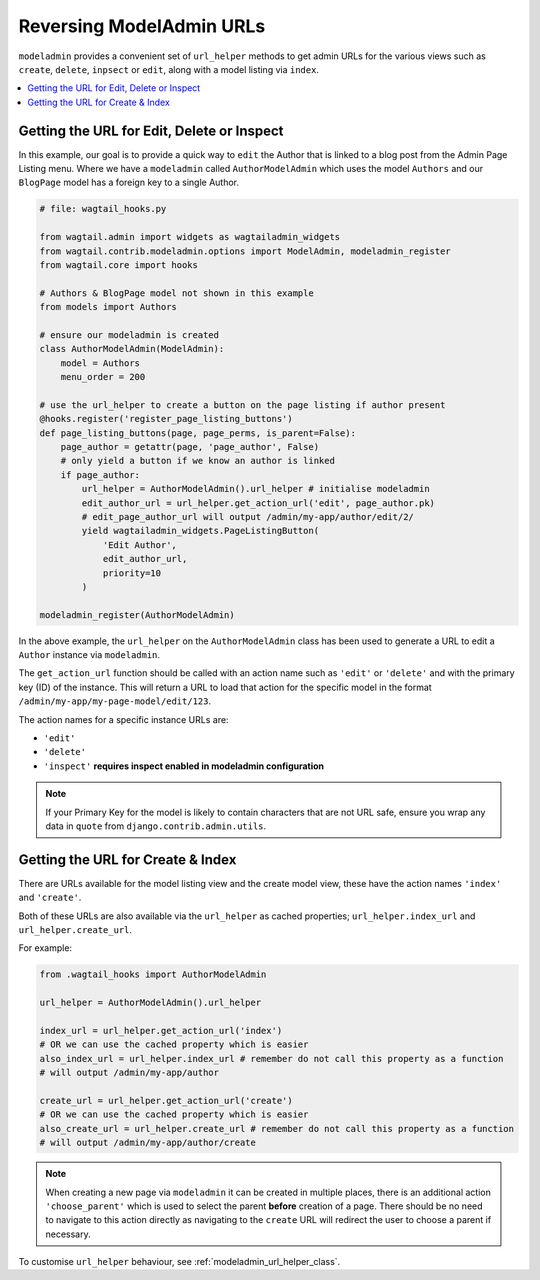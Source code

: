 .. _modeladmin_reversing_urls:

=========================
Reversing ModelAdmin URLs
=========================

``modeladmin`` provides a convenient set of ``url_helper`` methods to get
admin URLs for the various views such as ``create``, ``delete``, ``inpsect``
or ``edit``, along with a model listing via ``index``.

.. contents::
    :local:
    :depth: 1

-------------------------------------------
Getting the URL for Edit, Delete or Inspect
-------------------------------------------

In this example, our goal is to provide a quick way to ``edit`` the Author
that is linked to a blog post from the Admin Page Listing menu. Where we
have a ``modeladmin`` called ``AuthorModelAdmin`` which uses the model
``Authors`` and our ``BlogPage`` model has a foreign key to a single Author.

.. code-block:: python

    # file: wagtail_hooks.py

    from wagtail.admin import widgets as wagtailadmin_widgets
    from wagtail.contrib.modeladmin.options import ModelAdmin, modeladmin_register
    from wagtail.core import hooks

    # Authors & BlogPage model not shown in this example
    from models import Authors

    # ensure our modeladmin is created
    class AuthorModelAdmin(ModelAdmin):
        model = Authors
        menu_order = 200

    # use the url_helper to create a button on the page listing if author present
    @hooks.register('register_page_listing_buttons')
    def page_listing_buttons(page, page_perms, is_parent=False):
        page_author = getattr(page, 'page_author', False)
        # only yield a button if we know an author is linked
        if page_author:
            url_helper = AuthorModelAdmin().url_helper # initialise modeladmin
            edit_author_url = url_helper.get_action_url('edit', page_author.pk)
            # edit_page_author_url will output /admin/my-app/author/edit/2/
            yield wagtailadmin_widgets.PageListingButton(
                'Edit Author',
                edit_author_url,
                priority=10
            )

    modeladmin_register(AuthorModelAdmin)


In the above example, the ``url_helper`` on the ``AuthorModelAdmin`` class has
been used to generate a URL to edit a ``Author`` instance via ``modeladmin``.

The ``get_action_url`` function should be called with an action name such as
``'edit'`` or ``'delete'`` and with the primary key (ID) of the instance.
This will return a URL to load that action for the specific model in the format
``/admin/my-app/my-page-model/edit/123``.

The action names for a specific instance URLs are:

* ``'edit'``
* ``'delete'``
* ``'inspect'`` **requires inspect enabled in modeladmin configuration**


.. note::
    If your Primary Key for the model is likely to contain characters that
    are not URL safe, ensure you wrap any data in ``quote`` from
    ``django.contrib.admin.utils``.


----------------------------------
Getting the URL for Create & Index
----------------------------------

There are URLs available for the model listing view and the create model view,
these have the action names ``'index'`` and ``'create'``.

Both of these URLs are also available via the ``url_helper`` as cached
properties; ``url_helper.index_url`` and ``url_helper.create_url``.

For example:

.. code-block:: python

    from .wagtail_hooks import AuthorModelAdmin

    url_helper = AuthorModelAdmin().url_helper

    index_url = url_helper.get_action_url('index')
    # OR we can use the cached property which is easier
    also_index_url = url_helper.index_url # remember do not call this property as a function
    # will output /admin/my-app/author

    create_url = url_helper.get_action_url('create')
    # OR we can use the cached property which is easier
    also_create_url = url_helper.create_url # remember do not call this property as a function
    # will output /admin/my-app/author/create

.. note::

    When creating a new page via ``modeladmin`` it can be created in multiple
    places, there is an additional action ``'choose_parent'`` which is used to
    select the parent **before** creation of a page. There should be no need to
    navigate to this action directly as navigating to the ``create`` URL will
    redirect the user to choose a parent if necessary.

To customise ``url_helper`` behaviour, see :ref:`modeladmin_url_helper_class`.
